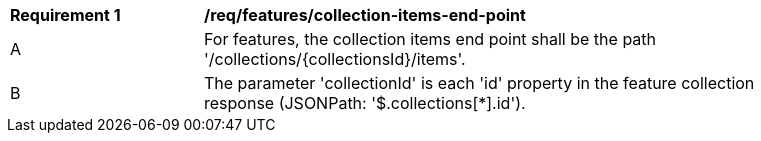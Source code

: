 [[req_collection-items-end-point]]
[width="90%",cols="2,6a"]
|===
^|*Requirement {counter:req-id}* |*/req/features/collection-items-end-point*
^|A |For features, the collection items end point shall be the path '/collections/{collectionsId}/items'.
^|B |The parameter 'collectionId' is each 'id' property in the feature collection response (JSONPath: '$.collections[*].id').
|===
